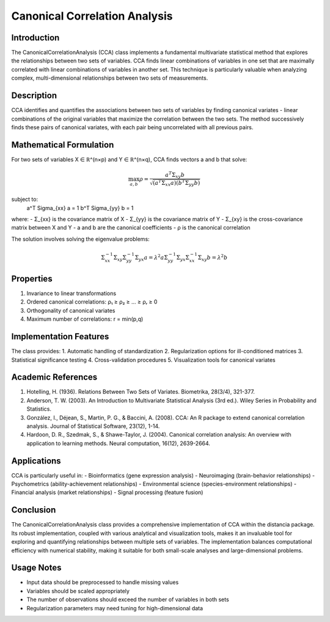 Canonical Correlation Analysis
===========================

Introduction
------------
The CanonicalCorrelationAnalysis (CCA) class implements a fundamental multivariate statistical method that explores the relationships between two sets of variables. CCA finds linear combinations of variables in one set that are maximally correlated with linear combinations of variables in another set. This technique is particularly valuable when analyzing complex, multi-dimensional relationships between two sets of measurements.

Description
-----------
CCA identifies and quantifies the associations between two sets of variables by finding canonical variates - linear combinations of the original variables that maximize the correlation between the two sets. The method successively finds these pairs of canonical variates, with each pair being uncorrelated with all previous pairs.

Mathematical Formulation
-----------------------
For two sets of variables X ∈ ℝ^(n×p) and Y ∈ ℝ^(n×q), CCA finds vectors a and b that solve:

.. math::

   \max_{a,b} \rho = \frac{a^T \Sigma_{xy} b}{\sqrt{(a^T \Sigma_{xx} a)(b^T \Sigma_{yy} b)}}

subject to:
   a^T \Sigma_{xx} a = 1
   b^T \Sigma_{yy} b = 1

where:
- Σ_{xx} is the covariance matrix of X
- Σ_{yy} is the covariance matrix of Y
- Σ_{xy} is the cross-covariance matrix between X and Y
- a and b are the canonical coefficients
- ρ is the canonical correlation

The solution involves solving the eigenvalue problems:

.. math::

   \Sigma_{xx}^{-1}\Sigma_{xy}\Sigma_{yy}^{-1}\Sigma_{yx}a = \lambda^2a
   \Sigma_{yy}^{-1}\Sigma_{yx}\Sigma_{xx}^{-1}\Sigma_{xy}b = \lambda^2b

Properties
---------
1. Invariance to linear transformations
2. Ordered canonical correlations: ρ₁ ≥ ρ₂ ≥ ... ≥ ρᵣ ≥ 0
3. Orthogonality of canonical variates
4. Maximum number of correlations: r = min(p,q)

Implementation Features
---------------------
The class provides:
1. Automatic handling of standardization
2. Regularization options for ill-conditioned matrices
3. Statistical significance testing
4. Cross-validation procedures
5. Visualization tools for canonical variates

Academic References
-----------------
1. Hotelling, H. (1936). Relations Between Two Sets of Variates. Biometrika, 28(3/4), 321-377.

2. Anderson, T. W. (2003). An Introduction to Multivariate Statistical Analysis (3rd ed.). Wiley Series in Probability and Statistics.

3. González, I., Déjean, S., Martin, P. G., & Baccini, A. (2008). CCA: An R package to extend canonical correlation analysis. Journal of Statistical Software, 23(12), 1-14.

4. Hardoon, D. R., Szedmak, S., & Shawe-Taylor, J. (2004). Canonical correlation analysis: An overview with application to learning methods. Neural computation, 16(12), 2639-2664.

Applications
-----------
CCA is particularly useful in:
- Bioinformatics (gene expression analysis)
- Neuroimaging (brain-behavior relationships)
- Psychometrics (ability-achievement relationships)
- Environmental science (species-environment relationships)
- Financial analysis (market relationships)
- Signal processing (feature fusion)

Conclusion
----------
The CanonicalCorrelationAnalysis class provides a comprehensive implementation of CCA within the distancia package. Its robust implementation, coupled with various analytical and visualization tools, makes it an invaluable tool for exploring and quantifying relationships between multiple sets of variables. The implementation balances computational efficiency with numerical stability, making it suitable for both small-scale analyses and large-dimensional problems.

Usage Notes
----------
- Input data should be preprocessed to handle missing values
- Variables should be scaled appropriately
- The number of observations should exceed the number of variables in both sets
- Regularization parameters may need tuning for high-dimensional data
